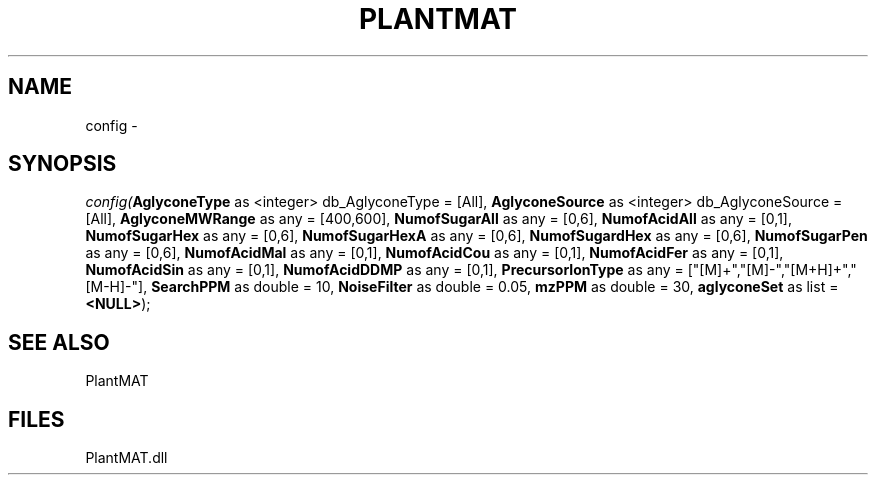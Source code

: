 .\" man page create by R# package system.
.TH PLANTMAT 2 2000-Jan "config" "config"
.SH NAME
config \- 
.SH SYNOPSIS
\fIconfig(\fBAglyconeType\fR as <integer> db_AglyconeType = [All], 
\fBAglyconeSource\fR as <integer> db_AglyconeSource = [All], 
\fBAglyconeMWRange\fR as any = [400,600], 
\fBNumofSugarAll\fR as any = [0,6], 
\fBNumofAcidAll\fR as any = [0,1], 
\fBNumofSugarHex\fR as any = [0,6], 
\fBNumofSugarHexA\fR as any = [0,6], 
\fBNumofSugardHex\fR as any = [0,6], 
\fBNumofSugarPen\fR as any = [0,6], 
\fBNumofAcidMal\fR as any = [0,1], 
\fBNumofAcidCou\fR as any = [0,1], 
\fBNumofAcidFer\fR as any = [0,1], 
\fBNumofAcidSin\fR as any = [0,1], 
\fBNumofAcidDDMP\fR as any = [0,1], 
\fBPrecursorIonType\fR as any = ["[M]+","[M]-","[M+H]+","[M-H]-"], 
\fBSearchPPM\fR as double = 10, 
\fBNoiseFilter\fR as double = 0.05, 
\fBmzPPM\fR as double = 30, 
\fBaglyconeSet\fR as list = \fB<NULL>\fR);\fR
.SH SEE ALSO
PlantMAT
.SH FILES
.PP
PlantMAT.dll
.PP
